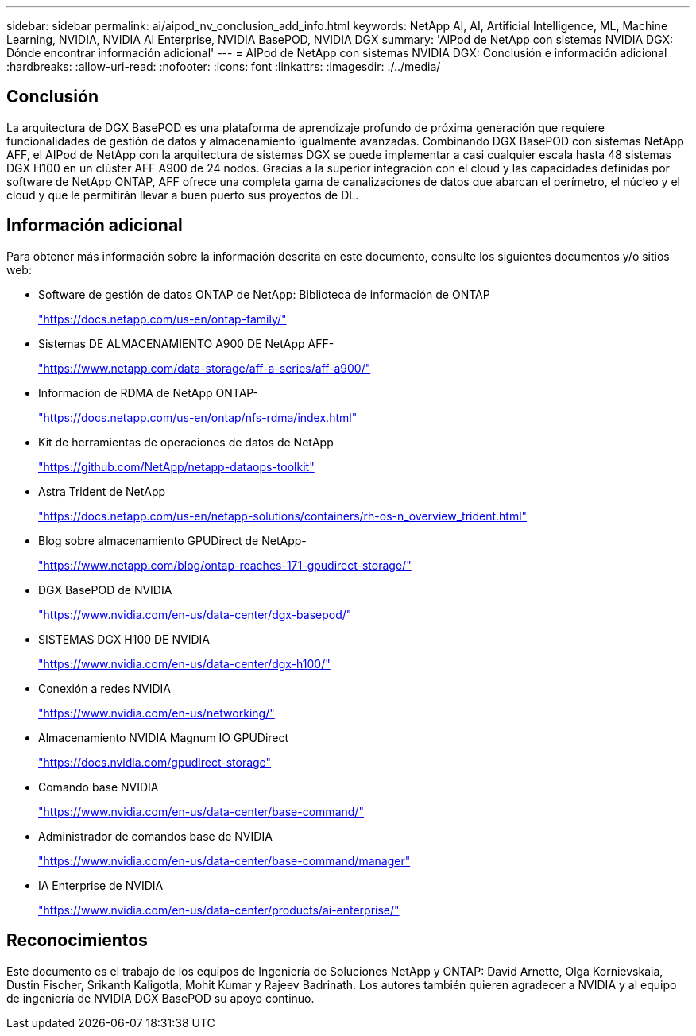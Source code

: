 ---
sidebar: sidebar 
permalink: ai/aipod_nv_conclusion_add_info.html 
keywords: NetApp AI, AI, Artificial Intelligence, ML, Machine Learning, NVIDIA, NVIDIA AI Enterprise, NVIDIA BasePOD, NVIDIA DGX 
summary: 'AIPod de NetApp con sistemas NVIDIA DGX: Dónde encontrar información adicional' 
---
= AIPod de NetApp con sistemas NVIDIA DGX: Conclusión e información adicional
:hardbreaks:
:allow-uri-read: 
:nofooter: 
:icons: font
:linkattrs: 
:imagesdir: ./../media/




== Conclusión

La arquitectura de DGX BasePOD es una plataforma de aprendizaje profundo de próxima generación que requiere funcionalidades de gestión de datos y almacenamiento igualmente avanzadas. Combinando DGX BasePOD con sistemas NetApp AFF, el AIPod de NetApp con la arquitectura de sistemas DGX se puede implementar a casi cualquier escala hasta 48 sistemas DGX H100 en un clúster AFF A900 de 24 nodos. Gracias a la superior integración con el cloud y las capacidades definidas por software de NetApp ONTAP, AFF ofrece una completa gama de canalizaciones de datos que abarcan el perímetro, el núcleo y el cloud y que le permitirán llevar a buen puerto sus proyectos de DL.



== Información adicional

Para obtener más información sobre la información descrita en este documento, consulte los siguientes documentos y/o sitios web:

* Software de gestión de datos ONTAP de NetApp: Biblioteca de información de ONTAP
+
https://docs.netapp.com/us-en/ontap-family/["https://docs.netapp.com/us-en/ontap-family/"^]

* Sistemas DE ALMACENAMIENTO A900 DE NetApp AFF-
+
https://www.netapp.com/data-storage/aff-a-series/aff-a900/["https://www.netapp.com/data-storage/aff-a-series/aff-a900/"]

* Información de RDMA de NetApp ONTAP-
+
link:https://docs.netapp.com/us-en/ontap/nfs-rdma/index.html["https://docs.netapp.com/us-en/ontap/nfs-rdma/index.html"]

* Kit de herramientas de operaciones de datos de NetApp
+
https://github.com/NetApp/netapp-dataops-toolkit["https://github.com/NetApp/netapp-dataops-toolkit"^]

* Astra Trident de NetApp
+
https://docs.netapp.com/us-en/netapp-solutions/containers/rh-os-n_overview_trident.html["https://docs.netapp.com/us-en/netapp-solutions/containers/rh-os-n_overview_trident.html"^]

* Blog sobre almacenamiento GPUDirect de NetApp-
+
https://www.netapp.com/blog/ontap-reaches-171-gpudirect-storage/["https://www.netapp.com/blog/ontap-reaches-171-gpudirect-storage/"]

* DGX BasePOD de NVIDIA
+
https://www.nvidia.com/en-us/data-center/dgx-basepod/["https://www.nvidia.com/en-us/data-center/dgx-basepod/"^]

* SISTEMAS DGX H100 DE NVIDIA
+
https://www.nvidia.com/en-us/data-center/dgx-h100/["https://www.nvidia.com/en-us/data-center/dgx-h100/"^]

* Conexión a redes NVIDIA
+
https://www.nvidia.com/en-us/networking/["https://www.nvidia.com/en-us/networking/"^]

* Almacenamiento NVIDIA Magnum IO GPUDirect
+
https://docs.nvidia.com/gpudirect-storage["https://docs.nvidia.com/gpudirect-storage"]

* Comando base NVIDIA
+
https://www.nvidia.com/en-us/data-center/base-command/["https://www.nvidia.com/en-us/data-center/base-command/"]

* Administrador de comandos base de NVIDIA
+
https://www.nvidia.com/en-us/data-center/base-command/manager["https://www.nvidia.com/en-us/data-center/base-command/manager"]

* IA Enterprise de NVIDIA
+
https://www.nvidia.com/en-us/data-center/products/ai-enterprise/["https://www.nvidia.com/en-us/data-center/products/ai-enterprise/"^]





== Reconocimientos

Este documento es el trabajo de los equipos de Ingeniería de Soluciones NetApp y ONTAP: David Arnette, Olga Kornievskaia, Dustin Fischer, Srikanth Kaligotla, Mohit Kumar y Rajeev Badrinath. Los autores también quieren agradecer a NVIDIA y al equipo de ingeniería de NVIDIA DGX BasePOD su apoyo continuo.
